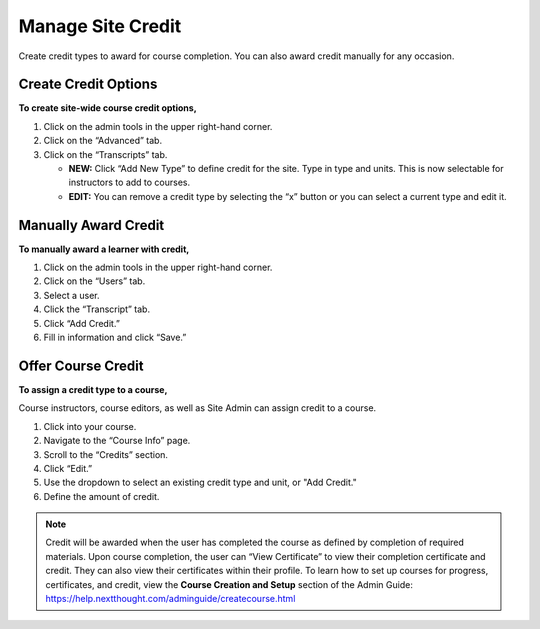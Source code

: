 -------------------
Manage Site Credit
-------------------

Create credit types to award for course completion. You can also award credit manually for any occasion.

.. note: Learn more about how learners interact with progress, certificates, and credit within the User Guide: https://help.nextthought.com/userguide/Progress_Certs_Credit.html

Create Credit Options
---------------------

**To create site-wide course credit options,**

1. Click on the admin tools in the upper right-hand corner.
2. Click on the “Advanced” tab.
3. Click on the “Transcripts” tab.

   - **NEW:** Click “Add New Type” to define credit for the site. Type in type and units. This is now selectable for instructors to add to courses.
   - **EDIT:** You can remove a credit type by selecting the “x” button or you can select a current type and edit it.

.. image:: images/admincredcreation.png

Manually Award Credit
---------------------

**To manually award a learner with credit,**

1. Click on the admin tools in the upper right-hand corner.
2. Click on the “Users” tab.
3. Select a user.
4. Click the “Transcript” tab.
5. Click “Add Credit.”
6. Fill in information and click “Save.”

.. image:: images/adminawardcred3.png
.. image:: images/adminawardcredinfo.png
   :scale: 50
   
Offer Course Credit
--------------------

**To assign a credit type to a course,**

Course instructors, course editors, as well as Site Admin can assign credit to a course.

1. Click into your course.
2. Navigate to the “Course Info” page.
3. Scroll to the “Credits” section.
4. Click “Edit.”
5. Use the dropdown to select an existing credit type and unit, or "Add Credit."
6. Define the amount of credit.

.. image:: images/coursecred.png

.. note:: Credit will be awarded when the user has completed the course as defined by completion of required materials. Upon course completion, the user can “View Certificate” to view their completion certificate and credit. They can also view their certificates within their profile. To learn how to set up courses for progress, certificates, and credit, view the **Course Creation and Setup** section of the Admin Guide: https://help.nextthought.com/adminguide/createcourse.html